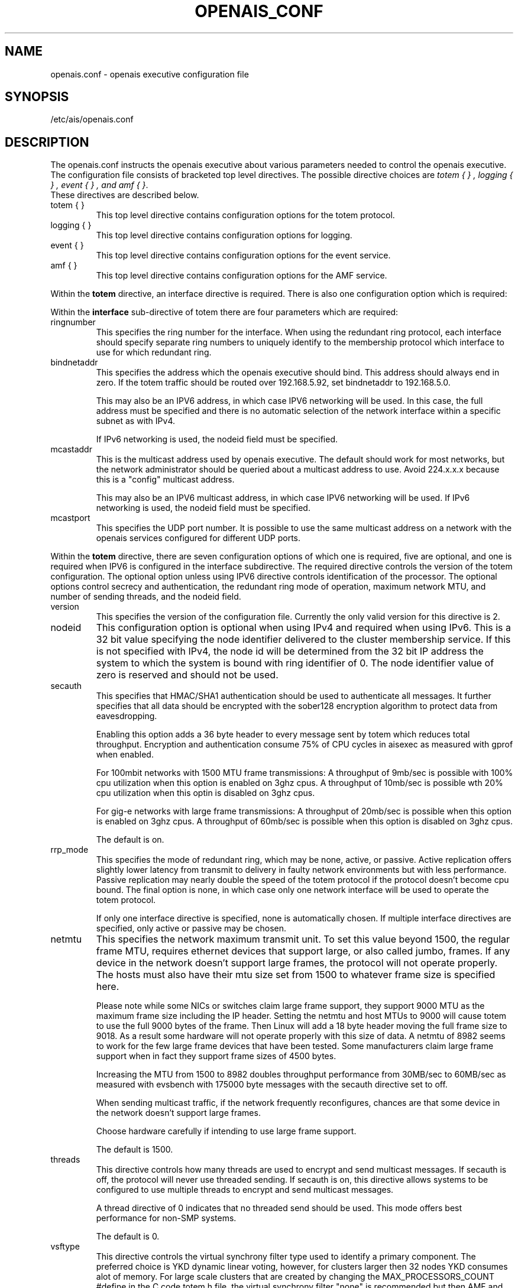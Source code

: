 .\"/*
.\" * Copyright (c) 2005 MontaVista Software, Inc.
.\" * Copyright (c) 2006 Red Hat, Inc.
.\" *
.\" * All rights reserved.
.\" *
.\" * Author: Steven Dake (sdake@redhat.com)
.\" *
.\" * This software licensed under BSD license, the text of which follows:
.\" * 
.\" * Redistribution and use in source and binary forms, with or without
.\" * modification, are permitted provided that the following conditions are met:
.\" *
.\" * - Redistributions of source code must retain the above copyright notice,
.\" *   this list of conditions and the following disclaimer.
.\" * - Redistributions in binary form must reproduce the above copyright notice,
.\" *   this list of conditions and the following disclaimer in the documentation
.\" *   and/or other materials provided with the distribution.
.\" * - Neither the name of the MontaVista Software, Inc. nor the names of its
.\" *   contributors may be used to endorse or promote products derived from this
.\" *   software without specific prior written permission.
.\" *
.\" * THIS SOFTWARE IS PROVIDED BY THE COPYRIGHT HOLDERS AND CONTRIBUTORS "AS IS"
.\" * AND ANY EXPRESS OR IMPLIED WARRANTIES, INCLUDING, BUT NOT LIMITED TO, THE
.\" * IMPLIED WARRANTIES OF MERCHANTABILITY AND FITNESS FOR A PARTICULAR PURPOSE
.\" * ARE DISCLAIMED. IN NO EVENT SHALL THE COPYRIGHT OWNER OR CONTRIBUTORS BE
.\" * LIABLE FOR ANY DIRECT, INDIRECT, INCIDENTAL, SPECIAL, EXEMPLARY, OR
.\" * CONSEQUENTIAL DAMAGES (INCLUDING, BUT NOT LIMITED TO, PROCUREMENT OF
.\" * SUBSTITUTE GOODS OR SERVICES; LOSS OF USE, DATA, OR PROFITS; OR BUSINESS
.\" * INTERRUPTION) HOWEVER CAUSED AND ON ANY THEORY OF LIABILITY, WHETHER IN
.\" * CONTRACT, STRICT LIABILITY, OR TORT (INCLUDING NEGLIGENCE OR OTHERWISE)
.\" * ARISING IN ANY WAY OUT OF THE USE OF THIS SOFTWARE, EVEN IF ADVISED OF
.\" * THE POSSIBILITY OF SUCH DAMAGE.
.\" */
.TH OPENAIS_CONF 5 2006-03-28 "openais Man Page" "Openais Programmer's Manual"
.SH NAME
openais.conf - openais executive configuration file

.SH SYNOPSIS
/etc/ais/openais.conf

.SH DESCRIPTION
The openais.conf instructs the openais executive about various parameters
needed to control the openais executive.  The configuration file consists of
bracketed top level directives.  The possible directive choices are
.IR "totem  { } , logging { } , event { } , and amf { }".
 These directives are described below.

.TP
totem { }
This top level directive contains configuration options for the totem protocol.
.TP
logging { }
This top level directive contains configuration options for logging.
.TP
event { }
This top level directive contains configuration options for the event service.
.TP
amf { }
This top level directive contains configuration options for the AMF service.

.PP
.PP
Within the 
.B totem
directive, an interface directive is required.  There is also one configuration
option which is required:
.PP
.PP
Within the 
.B interface
sub-directive of totem there are four parameters which are required:

.TP
ringnumber
This specifies the ring number for the interface.  When using the redundant
ring protocol, each interface should specify separate ring numbers to uniquely
identify to the membership protocol which interface to use for which redundant
ring.

.TP
bindnetaddr
This specifies the address which the openais executive should bind.
This address should always end in zero.  If the totem traffic should
be routed over 192.168.5.92, set bindnetaddr to 192.168.5.0.

This may also be an IPV6 address, in which case IPV6 networking will be used.
In this case, the full address must be specified and there is no automatic
selection of the network interface within a specific subnet as with IPv4.

If IPv6 networking is used, the nodeid field must be specified.

.TP
mcastaddr
This is the multicast address used by openais executive.  The default
should work for most networks, but the network administrator should be queried
about a multicast address to use.  Avoid 224.x.x.x because this is a "config"
multicast address.

This may also be an IPV6 multicast address, in which case IPV6 networking
will be used.  If IPv6 networking is used, the nodeid field must be specified.

.TP
mcastport
This specifies the UDP port number.  It is possible to use the same multicast
address on a network with the openais services configured for different
UDP ports.

.PP
.PP
Within the 
.B totem 
directive, there are seven configuration options of which one is required,
five are optional, and one is required when IPV6 is configured in the interface
subdirective.  The required directive controls the version of the totem
configuration.  The optional option unless using IPV6 directive controls
identification of the processor.  The optional options control secrecy and
authentication, the redundant ring mode of operation, maximum network MTU,
and number of sending threads, and the nodeid field.

.TP
version
This specifies the version of the configuration file.  Currently the only
valid version for this directive is 2.

.PP
.PP
.TP
nodeid
This configuration option is optional when using IPv4 and required when using
IPv6.  This is a 32 bit value specifying the node identifier delivered to the
cluster membership service.  If this is not specified with IPv4, the node id
will be determined from the 32 bit IP address the system to which the system
is bound with ring identifier of 0.  The node identifier value of zero is
reserved and should not be used.

.TP
secauth
This specifies that HMAC/SHA1 authentication should be used to authenticate
all messages.  It further specifies that all data should be encrypted with the
sober128 encryption algorithm to protect data from eavesdropping.

Enabling this option adds a 36 byte header to every message sent by totem which
reduces total throughput.  Encryption and authentication consume 75% of CPU
cycles in aisexec as measured with gprof when enabled.

For 100mbit networks with 1500 MTU frame transmissions:
A throughput of 9mb/sec is possible with 100% cpu utilization when this
option is enabled on 3ghz cpus.
A throughput of 10mb/sec is possible wth 20% cpu utilization when this
optin is disabled on 3ghz cpus.

For gig-e networks with large frame transmissions:
A throughput of 20mb/sec is possible when this option is enabled on
3ghz cpus.
A throughput of 60mb/sec is possible when this option is disabled on
3ghz cpus.

The default is on.

.TP
rrp_mode
This specifies the mode of redundant ring, which may be none, active, or
passive.  Active replication offers slightly lower latency from transmit
to delivery in faulty network environments but with less performance.
Passive replication may nearly double the speed of the totem protocol
if the protocol doesn't become cpu bound.  The final option is none, in
which case only one network interface will be used to operate the totem
protocol.

If only one interface directive is specified, none is automatically chosen.
If multiple interface directives are specified, only active or passive may
be chosen.

.TP
netmtu
This specifies the network maximum transmit unit.  To set this value beyond
1500, the regular frame MTU, requires ethernet devices that support large, or
also called jumbo, frames.  If any device in the network doesn't support large
frames, the protocol will not operate properly.  The hosts must also have their
mtu size set from 1500 to whatever frame size is specified here.

Please note while some NICs or switches claim large frame support, they support
9000 MTU as the maximum frame size including the IP header.  Setting the netmtu
and host MTUs to 9000 will cause totem to use the full 9000 bytes of the frame.
Then Linux will add a 18 byte header moving the full frame size to 9018.  As a
result some hardware will not operate properly with this size of data.  A netmtu 
of 8982 seems to work for the few large frame devices that have been tested.
Some manufacturers claim large frame support when in fact they support frame
sizes of 4500 bytes.

Increasing the MTU from 1500 to 8982 doubles throughput performance from 30MB/sec
to 60MB/sec as measured with evsbench with 175000 byte messages with the secauth 
directive set to off.

When sending multicast traffic, if the network frequently reconfigures, chances are
that some device in the network doesn't support large frames.

Choose hardware carefully if intending to use large frame support.

The default is 1500.

.TP
threads
This directive controls how many threads are used to encrypt and send multicast
messages.  If secauth is off, the protocol will never use threaded sending.
If secauth is on, this directive allows systems to be configured to use
multiple threads to encrypt and send multicast messages.

A thread directive of 0 indicates that no threaded send should be used.  This
mode offers best performance for non-SMP systems. 

The default is 0.

.TP
vsftype
This directive controls the virtual synchrony filter type used to identify
a primary component.  The preferred choice is YKD dynamic linear voting,
however, for clusters larger then 32 nodes YKD consumes alot of memory.  For
large scale clusters that are created by changing the MAX_PROCESSORS_COUNT 
#define in the C code totem.h file, the virtual synchrony filter "none" is
recommended but then AMF and DLCK services (which are currently experimental)
are not safe for use.

The default is ykd.  The vsftype can also be set to none.

Within the 
.B totem 
directive, there are several configuration options which are used to control
the operation of the protocol.  It is generally not recommended to change any
of these values without proper guidance and sufficient testing.  Some networks
may require larger values if suffering from frequent reconfigurations.  Some
applications may require faster failure detection times which can be achieved
by reducing the token timeout.

.TP
token
This timeout specifies in milliseconds until a token loss is declared after not
receiving a token.  This is the time spent detecting a failure of a processor
in the current configuration.  Reforming a new configuration takes about 50
milliseconds in addition to this timeout.

The default is 1000 milliseconds.

.TP
token_retransmit
This timeout specifies in milliseconds after how long before receiving a token
the token is retransmitted.  This will be automatically calculated if token
is modified.  It is not recommended to alter this value without guidance from
the openais community.

The default is 238 milliseconds.

.TP
hold
This timeout specifies in milliseconds how long the token should be held by
the representative when the protocol is under low utilization.   It is not
recommended to alter this value without guidance from the openais community.

The default is 180 milliseconds.

.TP
retransmits_before_loss
This value identifies how many token retransmits should be attempted before
forming a new configuration.  If this value is set, retransmit and hold will
be automatically calculated from retransmits_before_loss and token.

The default is 4 retransmissions.

.TP
join
This timeout specifies in milliseconds how long to wait for join messages in 
the membership protocol.

The default is 100 milliseconds.

.TP
send_join
This timeout specifies in milliseconds an upper range between 0 and send_join
to wait before sending a join message.  For configurations with less then
32 nodes, this parameter is not necessary.  For larger rings, this parameter
is necessary to ensure the NIC is not overflowed with join messages on
formation of a new ring.  A reasonable value for large rings (128 nodes) would
be 80msec.  Other timer values must also change if this value is changed.  Seek
advice from the openais mailing list if trying to run larger configurations.

The default is 0 milliseconds.

.TP
consensus
This timeout specifies in milliseconds how long to wait for consensus to be
achieved before starting a new round of membership configuration.

The default is 200 milliseconds.

.TP
merge
This timeout specifies in milliseconds how long to wait before checking for
a partition when no multicast traffic is being sent.  If multicast traffic
is being sent, the merge detection happens automatically as a function of
the protocol.

The default is 200 milliseconds.

.TP
downcheck
This timeout specifies in milliseconds how long to wait before checking
that a network interface is back up after it has been downed.

The default is 1000 millseconds.

.TP
fail_to_recv_const
This constant specifies how many rotations of the token without receiving any
of the messages when messages should be received may occur before a new
configuration is formed.

The default is 50 failures to receive a message.

.TP
seqno_unchanged_const
This constant specifies how many rotations of the token without any multicast
traffic should occur before the merge detection timeout is started.

The default is 30 rotations.

.TP
heartbeat_failures_allowed
[HeartBeating mechanism]
Configures the optional HeartBeating mechanism for faster failure detection. Keep in
mind that engaging this mechanism in lossy networks could cause faulty loss declaration 
as the mechanism relies on the network for heartbeating. 

So as a rule of thumb use this mechanism if you require improved failure in low to 
medium utilized networks.

This constant specifies the number of heartbeat failures the system should tolerate
before declaring heartbeat failure e.g 3. Also if this value is not set or is 0 then the
heartbeat mechanism is not engaged in the system and token rotation is the method
of failure detection

The default is 0 (disabled).

.TP
max_network_delay
[HeartBeating mechanism]
This constant specifies in milliseconds the approximate delay that your network takes
to transport one packet from one machine to another. This value is to be set by system
engineers and please dont change if not sure as this effects the failure detection
mechanism using heartbeat.

The default is 50 milliseconds.

.TP
window_size
This constant specifies the maximum number of messages that may be sent on one
token rotation.  If all processors perform equally well, this value could be
large (300), which would introduce higher latency from origination to delivery
for very large rings.  To reduce latency in large rings(16+), the defaults are
a safe compromise.  If 1 or more slow processor(s) are present among fast
processors, window_size should be no larger then 256000 / netmtu to avoid
overflow of the kernel receive buffers.  The user is notified of this by
the display of a retransmit list in the notification logs.  There is no loss
of data, but performance is reduced when these errors occur.

The default is 50 messages.

.TP
max_messages
This constant specifies the maximum number of messages that may be sent by one
processor on receipt of the token.  The max_messages parameter is limited to
256000 / netmtu to prevent overflow of the kernel transmit buffers.

The default is 17 messages.

.TP
rrp_problem_count_timeout
This specifies the time in milliseconds to wait before decrementing the
problem count by 1 for a particular ring to ensure a link is not marked
faulty for transient network failures.

The default is 1000 milliseconds.

.TP
rrp_problem_count_threshold
This specifies the number of times a problem is detected with a link before
setting the link faulty.  Once a link is set faulty, no more data is
transmitted upon it.  Also, the problem counter is no longer decremented when
the problem count timeout expires.

A problem is detected whenever all tokens from the proceeding processor have
not been received within the rrp_token_expired_timeout.  The
rrp_problem_count_threshold * rrp_token_expired_timeout should be atleast 50
milliseconds less then the token timeout, or a complete reconfiguration
may occur.

The default is 20 problem counts.

.TP
rrp_token_expired_timeout
This specifies the time in milliseconds to increment the problem counter for
the redundant ring protocol after not having received a token from all rings
for a particular processor.

This value will automatically be calculated from the token timeout and
problem_count_threshold but may be overridden.  It is not recommended to
override this value without guidance from the openais community.

The default is 47 milliseconds.

.PP
Within the 
.B logging
directive, there are seven configuration options which are all optional:
.TP
to_stderr
.TP
to_file
.TP
to_syslog
These specify the destination of logging output. Any combination of
these options may be specified. Valid options are
.B yes
and
.B no.

The default is syslog and stderr.


.TP
logfile
If the 
.B to_file
directive is set to
.B yes
, this option specifies the pathname of the log file.

No default.

.TP
debug
This specifies whether debug output is logged for all services.  This is
generally a bad idea, unless there is some specific bug or problem that must be
found in the executive. Set the value to 
.B on
to debug, 
.B off
to turn off debugging. If enabled, individual loggers can be disabled using a
.B logger_subsys
directive.

The default is off.

.TP
timestamp
This specifies that a timestamp is placed on all log messages.

The default is off.

.TP
fileline
This specifies that file and line should be printed instead of logger name.

The default is off.

.TP 
syslog_facility
This specifies the syslog facility type that will be used for any messages
sent to syslog. options are daemon, local0, local1, local2, local3, local4, 
local5, local6 & local7. 

The default is daemon.

.PP
.PP
Within the 
.B logging
directive, logger directives are optional.
.PP
.PP
Within the 
.B logger_subsys
sub-directive of logging there are three configuration options:

.TP
subsys
This specifies the subsystem identity (name) for which logging is specified. This is the
name used by a service in the log_init () call. E.g. 'CKPT'. This directive is
required.

.TP
debug
This specifies whether debug output is logged for this particular logger.

The default is off.

.TP
tags
This specifies which tags should be traced for this particular logger.
Set debug directive to
.B on
in order to enable tracing using tags.
Values are specified using a vertical bar as a logical OR separator:

enter|leave|trace1|trace2|trace3|...

The default is none.

.PP
Within the 
.B event
directive, there are two configuration options which are all optional:
.TP
delivery_queue_size
This directive describes the full size of the outgoing delivery queue to the
application.  If applications are slow to process messages, they will be 
delivered event loss messages.  By increasing this value, the applications
that are slowly processing messages may have an opportunity to catch up.

.TP
delivery_queue_resume
This directive describes when new events can be accepted by the event service
when the delivery queue count of pending messages has reached this value. 
Please note this is not cluster wide.

.PP
Within the 
.B amf
directive, there is one configuration option which is optional:
.TP
mode
This can either contain the value enabled or disabled.  When enabled, AMF will
start the applications specified in the /etc/ais/amf.conf file.
The default is disabled.

.SH "FILES"
.TP
/etc/ais/openais.conf
The openais executive configuration file.
.TP
/etc/ais/amf.conf
The openais AMF configuration file.

.SH "SEE ALSO"
.BR openais_overview (8), README.amf
.PP
